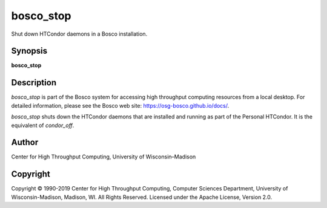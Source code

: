      

bosco\_stop
===========

Shut down HTCondor daemons in a Bosco installation.

Synopsis
^^^^^^^^

**bosco\_stop**

Description
^^^^^^^^^^^

*bosco\_stop* is part of the Bosco system for accessing high throughput
computing resources from a local desktop. For detailed information,
please see the Bosco web site:
`https://osg-bosco.github.io/docs/ <https://osg-bosco.github.io/docs/>`__.

*bosco\_stop* shuts down the HTCondor daemons that are installed and
running as part of the Personal HTCondor. It is the equivalent of
*condor\_off*.

Author
^^^^^^

Center for High Throughput Computing, University of Wisconsin–Madison

Copyright
^^^^^^^^^

Copyright © 1990-2019 Center for High Throughput Computing, Computer
Sciences Department, University of Wisconsin-Madison, Madison, WI. All
Rights Reserved. Licensed under the Apache License, Version 2.0.

      

